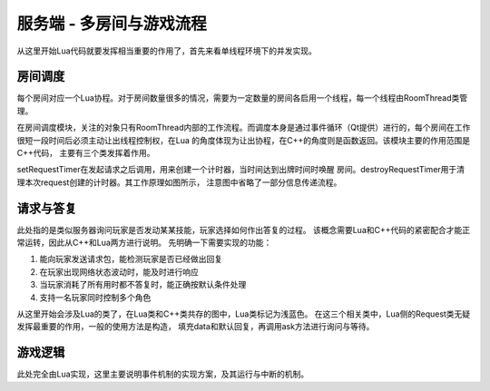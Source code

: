 服务端 - 多房间与游戏流程
==========================

从这里开始Lua代码就要发挥相当重要的作用了，首先来看单线程环境下的并发实现。

房间调度
---------

每个房间对应一个Lua协程。对于房间数量很多的情况，需要为一定数量的房间各启用\
一个线程，每一个线程由RoomThread类管理。

在房间调度模块，关注的对象只有RoomThread内部的工作流程。而调度本身是通过事件\
循环（Qt提供）进行的，每个房间在工作很短一段时间后必须主动让出线程控制权，在Lua
的角度体现为让出协程，在C++的角度则是函数返回。该模块主要的作用范围是C++代码，
主要有三个类发挥着作用。

.. uml:: ./uml/s-logic-schedule.puml

.. uml:: ./uml/s-logic-schedule-stat.puml

.. uml::

  @startuml
  title 信号pushRequest的发起与处理
  !include uml/s-logic-schedule-sig.iuml

  Rou -> R : notify
  activate R
  R -> S : pushRequest
  S -> L : handleRequest
  deactivate R
  @enduml

.. uml::

  @startuml
  title 信号delay的发起与处理
  !include uml/s-logic-schedule-sig.iuml

  L -> R : delay
  activate L
  R -> S : delay
  S <-- S : doDelay
  S -> L : resumeRoom
  deactivate L
  @enduml

.. uml::

  @startuml
  title 信号wakeUp的发起与处理
  !include uml/s-logic-schedule-sig.iuml

  Rou -> R : reply/Room::abandoned
  activate R
  R -> S : wakeUp
  S -> L : resumeRoom
  deactivate R
  @enduml

setRequestTimer在发起请求之后调用，用来创建一个计时器，当时间达到出牌时间时唤醒
房间。destroyRequestTimer用于清理本次request创建的计时器。其工作原理如图所示，
注意图中省略了一部分信息传递流程。

.. uml:: uml/s-logic-request-timer.puml

请求与答复
-----------

此处指的是类似服务器询问玩家是否发动某某技能，玩家选择如何作出答复的过程。
该概念需要Lua和C++代码的紧密配合才能正常运转，因此从C++和Lua两方进行说明。
先明确一下需要实现的功能：

1. 能向玩家发送请求包，能检测玩家是否已经做出回复
2. 在玩家出现网络状态波动时，能及时进行响应
3. 当玩家消耗了所有用时都不答复时，能正确按默认条件处理
4. 支持一名玩家同时控制多个角色

从这里开始会涉及Lua的类了，在Lua类和C++类共存的图中，Lua类标记为浅蓝色。
在这三个相关类中，Lua侧的Request类无疑发挥最重要的作用，一般的使用方法是构造，
填充data和默认回复，再调用ask方法进行询问与等待。

.. uml:: uml/s-logic-request-class.puml

游戏逻辑
---------

此处完全由Lua实现，这里主要说明事件机制的实现方案，及其运行与中断的机制。
